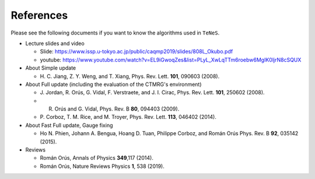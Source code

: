 ***************************
References
***************************

Please see the following documents if you want to know the algorithms used in ``TeNeS``.

-  Lecture slides and video

   -  Slide:
      https://www.issp.u-tokyo.ac.jp/public/caqmp2019/slides/808L_Okubo.pdf
   -  youtube:
      https://www.youtube.com/watch?v=EL9iGwoqZes&list=PLyL_XwLqTTm6roebw6MgIK0ljrN8cSQUX

-  About Simple update

   -  H. C. Jiang, Z. Y. Weng, and T. Xiang, Phys. Rev. Lett. **101**,
      090603 (2008).

-  About Full update (including the evaluation of the CTMRG's environment)

   -  J. Jordan, R. Orús, G. Vidal, F. Verstraete, and J. I. Cirac,
      Phys. Rev. Lett. **101**, 250602 (2008).
   -  R. Orús and G. Vidal, Phys. Rev. B **80**, 094403 (2009).
   -  P. Corboz, T. M. Rice, and M. Troyer, Phys. Rev. Lett. **113**, 046402
      (2014).

-  About Fast Full update, Gauge fixing

   -  Ho N. Phien, Johann A. Bengua, Hoang D. Tuan, Philippe Corboz, and
      Román Orús Phys. Rev. B **92**, 035142 (2015).

-  Reviews

   -  Román Orús, Annals of Physics **349**,117 (2014).
   -  Román Orús, Nature Reviews Physics **1**, 538 (2019).

